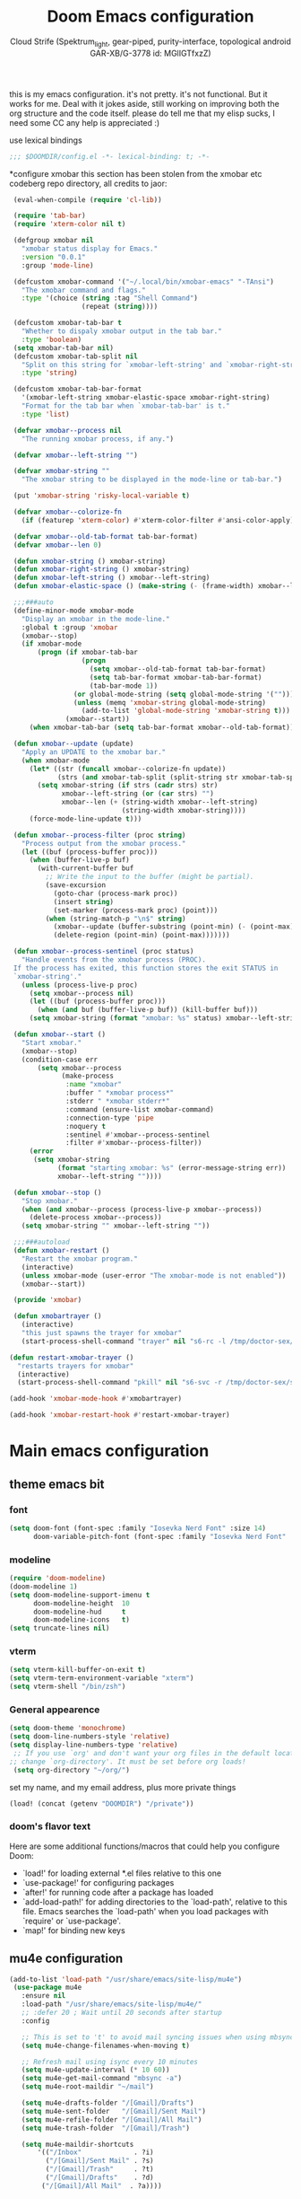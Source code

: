 #+TITLE: Doom Emacs configuration
#+AUTHOR: Cloud Strife (Spektrum_light, gear-piped, purity-interface, topological android GAR-XB/G-3778 id: MGlIGTfxzZ)
#+PROPERTY: :tangle yes

this is my emacs configuration. it's not pretty. it's not functional. But it works for me. Deal with it
jokes aside, still working on improving both the org structure and the code itself. please do tell me that my elisp sucks, I need some CC
any help is appreciated :)

 use lexical bindings
 #+BEGIN_SRC emacs-lisp
 ;;; $DOOMDIR/config.el -*- lexical-binding: t; -*-
 #+END_SRC
*configure xmobar
this section has been stolen from the xmobar etc codeberg repo directory, all credits to jaor:
 #+BEGIN_SRC emacs-lisp
 (eval-when-compile (require 'cl-lib))

 (require 'tab-bar)
 (require 'xterm-color nil t)

 (defgroup xmobar nil
   "xmobar status display for Emacs."
   :version "0.0.1"
   :group 'mode-line)

 (defcustom xmobar-command '("~/.local/bin/xmobar-emacs" "-TAnsi")
   "The xmobar command and flags."
   :type '(choice (string :tag "Shell Command")
                  (repeat (string))))

 (defcustom xmobar-tab-bar t
   "Whether to dispaly xmobar output in the tab bar."
   :type 'boolean)
 (setq xmobar-tab-bar nil)
 (defcustom xmobar-tab-split nil
   "Split on this string for `xmobar-left-string' and `xmobar-right-string'."
   :type 'string)

 (defcustom xmobar-tab-bar-format
   '(xmobar-left-string xmobar-elastic-space xmobar-right-string)
   "Format for the tab bar when `xmobar-tab-bar' is t."
   :type 'list)

 (defvar xmobar--process nil
   "The running xmobar process, if any.")

 (defvar xmobar--left-string "")

 (defvar xmobar-string ""
   "The xmobar string to be displayed in the mode-line or tab-bar.")

 (put 'xmobar-string 'risky-local-variable t)

 (defvar xmobar--colorize-fn
   (if (featurep 'xterm-color) #'xterm-color-filter #'ansi-color-apply))

 (defvar xmobar--old-tab-format tab-bar-format)
 (defvar xmobar--len 0)

 (defun xmobar-string () xmobar-string)
 (defun xmobar-right-string () xmobar-string)
 (defun xmobar-left-string () xmobar--left-string)
 (defun xmobar-elastic-space () (make-string (- (frame-width) xmobar--len 3) ? ))

 ;;;###auto
 (define-minor-mode xmobar-mode
   "Display an xmobar in the mode-line."
   :global t :group 'xmobar
   (xmobar--stop)
   (if xmobar-mode
       (progn (if xmobar-tab-bar
                  (progn
                    (setq xmobar--old-tab-format tab-bar-format)
                    (setq tab-bar-format xmobar-tab-bar-format)
                    (tab-bar-mode 1))
                (or global-mode-string (setq global-mode-string '("")))
                (unless (memq 'xmobar-string global-mode-string)
                  (add-to-list 'global-mode-string 'xmobar-string t)))
              (xmobar--start))
     (when xmobar-tab-bar (setq tab-bar-format xmobar--old-tab-format))))

 (defun xmobar--update (update)
   "Apply an UPDATE to the xmobar bar."
   (when xmobar-mode
     (let* ((str (funcall xmobar--colorize-fn update))
            (strs (and xmobar-tab-split (split-string str xmobar-tab-split))))
       (setq xmobar-string (if strs (cadr strs) str)
             xmobar--left-string (or (car strs) "")
             xmobar--len (+ (string-width xmobar--left-string)
                            (string-width xmobar-string))))
     (force-mode-line-update t)))

 (defun xmobar--process-filter (proc string)
   "Process output from the xmobar process."
   (let ((buf (process-buffer proc)))
     (when (buffer-live-p buf)
       (with-current-buffer buf
         ;; Write the input to the buffer (might be partial).
         (save-excursion
           (goto-char (process-mark proc))
           (insert string)
           (set-marker (process-mark proc) (point)))
         (when (string-match-p "\n$" string)
           (xmobar--update (buffer-substring (point-min) (- (point-max) 1)))
           (delete-region (point-min) (point-max)))))))

 (defun xmobar--process-sentinel (proc status)
   "Handle events from the xmobar process (PROC).
 If the process has exited, this function stores the exit STATUS in
 `xmobar-string'."
   (unless (process-live-p proc)
     (setq xmobar--process nil)
     (let ((buf (process-buffer proc)))
       (when (and buf (buffer-live-p buf)) (kill-buffer buf)))
     (setq xmobar-string (format "xmobar: %s" status) xmobar--left-string "")))

 (defun xmobar--start ()
   "Start xmobar."
   (xmobar--stop)
   (condition-case err
       (setq xmobar--process
             (make-process
              :name "xmobar"
              :buffer " *xmobar process*"
              :stderr " *xmobar stderr*"
              :command (ensure-list xmobar-command)
              :connection-type 'pipe
              :noquery t
              :sentinel #'xmobar--process-sentinel
              :filter #'xmobar--process-filter))
     (error
      (setq xmobar-string
            (format "starting xmobar: %s" (error-message-string err))
            xmobar--left-string ""))))

 (defun xmobar--stop ()
   "Stop xmobar."
   (when (and xmobar--process (process-live-p xmobar--process))
     (delete-process xmobar--process))
   (setq xmobar-string "" xmobar--left-string ""))

 ;;;###autoload
 (defun xmobar-restart ()
   "Restart the xmobar program."
   (interactive)
   (unless xmobar-mode (user-error "The xmobar-mode is not enabled"))
   (xmobar--start))

 (provide 'xmobar)

 (defun xmobartrayer ()
   (interactive)
   "this just spawns the trayer for xmobar"
   (start-process-shell-command "trayer" nil "s6-rc -l /tmp/doctor-sex/s6-rc -u change trayer"))

(defun restart-xmobar-trayer ()
  "restarts trayers for xmobar"
  (interactive)
  (start-process-shell-command "pkill" nil "s6-svc -r /tmp/doctor-sex/service/trayer"))

(add-hook 'xmobar-mode-hook #'xmobartrayer)

(add-hook 'xmobar-restart-hook #'restart-xmobar-trayer)
 #+END_SRC

* Main emacs configuration
** theme emacs bit
*** font
 #+BEGIN_SRC emacs-lisp
(setq doom-font (font-spec :family "Iosevka Nerd Font" :size 14)
      doom-variable-pitch-font (font-spec :family "Iosevka Nerd Font" :size 15))
#+END_SRC
*** modeline
#+BEGIN_SRC emacs-lisp
(require 'doom-modeline)
(doom-modeline 1)
(setq doom-modeline-support-imenu t
      doom-modeline-height  10
      doom-modeline-hud     t
      doom-modeline-icons   t)
(setq truncate-lines nil)
#+END_SRC
*** vterm
#+BEGIN_SRC emacs-lisp
(setq vterm-kill-buffer-on-exit t)
(setq vterm-term-environment-variable "xterm")
(setq vterm-shell "/bin/zsh")
#+END_SRC
*** General appearence
#+BEGIN_SRC emacs-lisp
(setq doom-theme 'monochrome)
(setq doom-line-numbers-style 'relative)
(setq display-line-numbers-type 'relative)
 ;; If you use `org' and don't want your org files in the default location below,
;; change `org-directory'. It must be set before org loads!
 (setq org-directory "~/org/")
 #+END_SRC
 set my name, and my email address, plus more private things
 #+BEGIN_SRC emacs-lisp
(load! (concat (getenv "DOOMDIR") "/private"))
 #+END_SRC
*** doom's flavor text
  Here are some additional functions/macros that could help you configure Doom:
  - `load!' for loading external *.el files relative to this one
  - `use-package!' for configuring packages
  - `after!' for running code after a package has loaded
  - `add-load-path!' for adding directories to the `load-path', relative to
    this file. Emacs searches the `load-path' when you load packages with
    `require' or `use-package'.
  - `map!' for binding new keys

** mu4e configuration
 #+BEGIN_SRC emacs-lisp
 (add-to-list 'load-path "/usr/share/emacs/site-lisp/mu4e")
  (use-package mu4e
    :ensure nil
    :load-path "/usr/share/emacs/site-lisp/mu4e/"
    ;; :defer 20 ; Wait until 20 seconds after startup
    :config

    ;; This is set to 't' to avoid mail syncing issues when using mbsync
    (setq mu4e-change-filenames-when-moving t)

    ;; Refresh mail using isync every 10 minutes
    (setq mu4e-update-interval (* 10 60))
    (setq mu4e-get-mail-command "mbsync -a")
    (setq mu4e-root-maildir "~/mail")

    (setq mu4e-drafts-folder "/[Gmail]/Drafts")
    (setq mu4e-sent-folder   "/[Gmail]/Sent Mail")
    (setq mu4e-refile-folder "/[Gmail]/All Mail")
    (setq mu4e-trash-folder  "/[Gmail]/Trash")

    (setq mu4e-maildir-shortcuts
        '(("/Inbox"             . ?i)
          ("/[Gmail]/Sent Mail" . ?s)
          ("/[Gmail]/Trash"     . ?t)
          ("/[Gmail]/Drafts"    . ?d)
         ("/[Gmail]/All Mail"  . ?a))))
 #+END_SRC
** circe configuration
#+BEGIN_SRC emacs-lisp
;TODO: encrypt the password
(require 'circe)
(setq circe-reduce-lurker-spam t)
(circe-set-display-handler "JOIN" (lambda (&rest ignored) nil))
#+END_SRC
** misc stuff
*** ibuffer configuration
#+BEGIN_SRC emacs-lisp
(require 'ibuffer)
(setq ibuffer-saved-filter-groups
      '(("telega"
         (or (mode . telega-chat-mode)
             (mode . telega-root-mode)))
        ("Directories"
         (mode . dired-mode))
        ("EXM"
         (mode . exwm-mode))))
(add-hook 'ibuffer-mode-hook
              (lambda ()
                (ibuffer-switch-to-saved-filter-groups "default")))
#+END_SRC
*** gentoo specific stuff

;(require 'portage)
;(require 'magentoo)

*** TRAMP configuration
#+BEGIN_SRC emacs-lisp
(eval-after-load 'tramp '(setenv "SHELL" "/bin/bash"))
#+END_SRC
*** keybindings
**** some prefixed keybindings, binded to C-c, and some global keybindings
 #+BEGIN_SRC emacs-lisp
 (map! :leader
       (:desc "split window below" "2" #'split-window-below)
       (:desc "split window right" "3" #'split-window-right)

       (:prefix-map ("m" . "mode")
                    (:desc "enable text mode"      "t" #'text-mode)
                    (:desc "enable org mode"       "o" #'org-mode)
                    (:desc "enable writeroom mode" "w" #'writeroom-mode)
                    (:desc "enable elisp mode"     "e" #'emacs-lisp-mode)
                    (:desc "enable god mode"       "g" #'god-mode))
       (:prefix-map ("b" . "buffer")
                    (:desc "new buffer"            "n" #'+default/new-buffer)
                    (:desc "kill this buffer"      "k" #'kill-this-buffer))
       (:prefix-map ("t" . "toggle")
                    (:prefix-map ("t" . "telega")
                                 (:desc "start telega"       "t" (lambda () (interactive) (telega t)))
                                 ;(:desc "start telega"       "t" #'telega)
                                 (:desc "telega chat with"   "c" #'telega-chat-with)
                                 (:desc "kill telega"        "q" #'telega-kill)))
       (:prefix-map ("M-p" . "portage")
                    ))



 #+END_SRC

**** global keys
 #+BEGIN_SRC emacs-lisp
 (global-set-key (kbd "C-\\") #'undo)
 #+END_SRC
** EXWM configuration
 #+BEGIN_SRC emacs-lisp
 ;map where the workspaces shall be
 (setq exwmsw-active-workspace-plist
       '("HDMI-1" 0 "HDMI-2" 0
         "LVDS-1" 1 "HDMI-2" 1
         "LVDS-1" 2 "HDMI-2" 2
         "LVDS-1" 3 "HDMI-2" 3
         "LVDS-1" 4 "HDMI-2" 4
         "LVDS-1" 5 "HDMI-2" 5
         "LVDS-1" 6 "HDMI-2" 6
         "LVDS-1" 7 "HDMI-2" 7))
 (setq exwmsw-the-right-screen "LVDS1")
 (setq exwmsw-the-center-screen "HDMI-2")

 #+END_SRC

*** define some helper functions
 efs stands for emacs from scratch since I +stole+ /borrowed/ this part from system crafters.
 but here they stand for exwm function sex
 #+BEGIN_SRC emacs-lisp
(defun efs/exwm-init-hook ()
  ;; Make workspace 1 be the one where we land at startup
  (exwm-workspace-switch-create 1)
  (xmobar-mode))

(defun efs/exwm-update-class ()
  (exwm-workspace-rename-buffer exwm-class-name))

(defun efs/exwm-update-title ()
  (pcase exwm-class-name
    ("Librewolf" (exwm-workspace-rename-buffer (format "Librewolf: %s" exwm-title)))))

;; This function isn't currently used, only serves as an example how to
;; position a window
(defun efs/position-window ()
  (let* ((pos (frame-position))
         (pos-x (car pos))
          (pos-y (cdr pos)))

    (exwm-floating-move (- pos-x) (- pos-y))))

 (use-package exwm
   :config
   ;; Set the default number of workspaces
   (setq exwm-workspace-number 9)

   ;; When window "class" updates, use it to set the buffer name
   (add-hook 'exwm-update-class-hook #'efs/exwm-update-class)

   ;; When window title updates, use it to set the buffer name
   (add-hook 'exwm-update-title-hook #'efs/exwm-update-title)

   ;; Configure windows as they're created
   ;(add-hook 'exwm-manage-finish-hook #'efs/configure-window-by-class)

   ;; When EXWM starts up, do some extra confifuration
   (add-hook 'exwm-init-hook #'efs/exwm-init-hook)

   ;; NOTE: Uncomment the following two options if you want window buffers
   ;;       to be available on all workspaces!

   ;; Automatically move EXWM buffer to current workspace when selected
   (setq exwm-layout-show-all-buffers t)

   ;; Display all EXWM buffers in every workspace buffer list
   (setq exwm-workspace-show-all-buffers t)

   ;; NOTE: Uncomment this option if you want to detach the minibuffer!
   ;; Detach the minibuffer (show it with exwm-workspace-toggle-minibuffer)
   ;;(setq exwm-workspace-minibuffer-position 'top)

   ;; Set the screen resolution (update this to be the correct resolution for your screen!)
   (require 'exwm-randr)
   (exwm-randr-enable)

   ;; This will need to be updated to the name of a display!  You can find
   ;; the names of your displays by looking at arandr or the output of xrandr
      (setq exwm-randr-workspace-monitor-plist '(0 "HDMI-1"
                                                 1 "HDMI-2"
                                                 2 "HDMI-2"
                                                 3 "HDMI-2"
                                                 4 "HDMI-2"
                                                 5 "VGA1-1"
                                                 6 "LVDS-1"
                                                 7 "LVDS-1"
                                                 8 "LVDS-1"
                                                 9 "LVDS-1"))
   ;; Automatically send the mouse cursor to the selected workspace's display
   (setq exwm-workspace-warp-cursor t)

   ;; Window focus should follow the mouse pointer
   (setq mouse-autoselect-window t
         focus-follows-mouse t)

   ;; Ctrl+Q will enable the next key to be sent directly
   (define-key exwm-mode-map [?\C-q] 'exwm-input-send-next-key)

   ;; Set up global key bindings.  These always work, no matter the input state!
   ;; Keep in mind that changing this list after EXWM initializes has no effect.
   (setq exwm-input-global-keys
         `(
           ;; Reset to line-mode (C-c C-k switches to char-mode via exwm-input-release-keyboard)
           ([?\s-r] . exwm-reset)

           ;; Move between windows
            ([?\s-h] . windmove-left)
            ([?\s-l] . windmove-right)
            ([?\s-k] . windmove-up)
            ([?\s-j] . windmove-down)
            ([?\s-H] . shrink-window-horizontally)
            ([?\s-L] . enlarge-window-horizontally)

           ;; Launch applications via shell command
           ([?\s-p] . (lambda (command)
                        (interactive (list (read-shell-command "$ ")))
                        (start-process-shell-command command nil command)))

           ;; Switch workspace
           ([?\s-w] . exwm-workspace-switch)
           ([?\s-`] . (lambda () (interactive) (exwm-workspace-switch-create 0)))
           ([?\s-v] . +vterm/toggle)
           ;; 's-N': Switch to certain workspace with Super (Win) plus a number key (0 - 9)
           ,@(mapcar (lambda (i)
                       `(,(kbd (format "s-%d" i)) .
                         (lambda ()
                           (interactive)
                           (exwm-workspace-switch-create ,i))))
                     (number-sequence 0 9))))

     (exwm-input-set-key (kbd "s-<return>")  #'eshell)
     (exwm-input-set-key (kbd "s-SPC") (lambda ()
                                         (interactive)
                                         (+vterm/here "~/")))

     (cl-macrolet ((bwrapper (file &optional (title file))
                        `(lambda () (interactive)
                           (start-process-shell-command
                            ,title nil (expand-file-name ,file "~/.local/bin/"))))
                   (start (name)
                          `(lambda () (interactive)
                             (start-process ,name nil ,name))))
                          (map! :leader
                         (:prefix-map ("x" . "X11 applications")
                                      (:desc "brave wrapped"         "b" (bwrapper "brave"))
                                      (:desc "deltachat wrapped"     "d" (bwrapper "deltachat-desktop" "deltachat"))
                                      (:desc "whatsdesk wrapped"     "w" (bwrapper "whatsdesk"))
                                      (:desc "telegram wrapped"      "t" (bwrapper "telegram-desktop"))
                                      (:desc "lycheeslicer wrapped"  "M-l" (bwrapper "lycheeslicer"))
                                      (:desc "librewolf unwrapped"   "l" (start "librewolf"))
                                      ))
                   )
)

 #+END_SRC
** telega configuration
 this some configuration for telega

 #+BEGIN_SRC emacs-lisp
;; (setq telega-server-libs-prefix "/usr")
 (add-hook 'telega-load-hook 'telega-notifications-mode)
 (add-hook 'telega-load-hook 'telega-appindicator-mode)
 (setq telega-appindicator-use-labels t)

 ;(setq telega-chat-input-markups '(nil "org" "markdown2"))
 (setq telega-chat-input-markups '("org" "markdown2"))
 (setq telega-directory (concat (getenv "XDG_DATA_HOME") "/telega"))
 (setq telega-emoji-font-family "TerminessTTF Nerd Font")
 (setq telega-emoji-use-images 'nil)
 (add-hook 'telega-chat-mode-hook 'toggle-truncate-lines)
#+END_SRC
